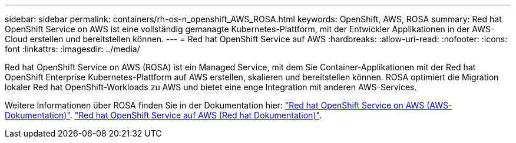 ---
sidebar: sidebar 
permalink: containers/rh-os-n_openshift_AWS_ROSA.html 
keywords: OpenShift, AWS, ROSA 
summary: Red hat OpenShift Service on AWS ist eine vollständig gemanagte Kubernetes-Plattform, mit der Entwickler Applikationen in der AWS-Cloud erstellen und bereitstellen können. 
---
= Red hat OpenShift Service auf AWS
:hardbreaks:
:allow-uri-read: 
:nofooter: 
:icons: font
:linkattrs: 
:imagesdir: ../media/


[role="lead"]
Red hat OpenShift Service on AWS (ROSA) ist ein Managed Service, mit dem Sie Container-Applikationen mit der Red hat OpenShift Enterprise Kubernetes-Plattform auf AWS erstellen, skalieren und bereitstellen können. ROSA optimiert die Migration lokaler Red hat OpenShift-Workloads zu AWS und bietet eine enge Integration mit anderen AWS-Services.

Weitere Informationen über ROSA finden Sie in der Dokumentation hier: link:https://docs.aws.amazon.com/rosa/latest/userguide/what-is-rosa.html["Red hat OpenShift Service on AWS (AWS-Dokumentation)"]. link:https://docs.openshift.com/rosa/rosa_architecture/rosa-understanding.html["Red hat OpenShift Service auf AWS (Red hat Dokumentation)"].
